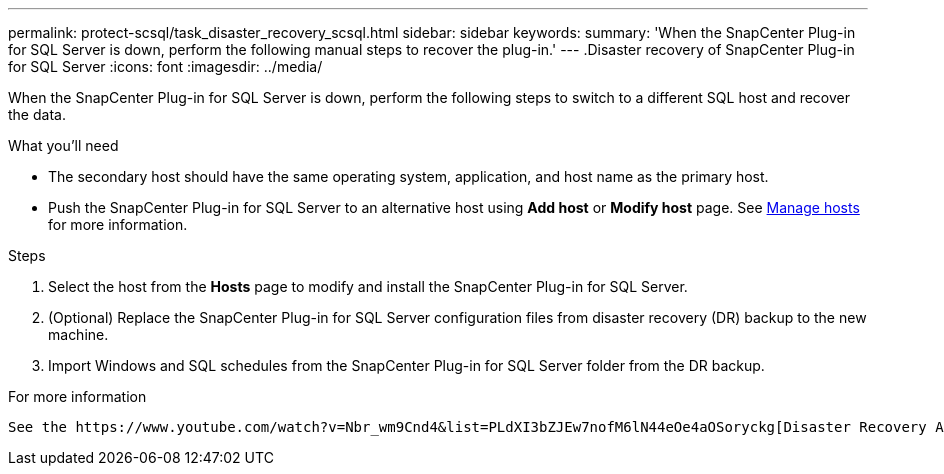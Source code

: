 ---
permalink: protect-scsql/task_disaster_recovery_scsql.html
sidebar: sidebar
keywords:
summary: 'When the SnapCenter Plug-in for SQL Server is down, perform the following manual steps to recover the plug-in.'
---
.Disaster recovery of SnapCenter Plug-in for SQL Server
:icons: font
:imagesdir: ../media/

[.lead]
When the SnapCenter Plug-in for SQL Server is down, perform the following steps to switch to a different SQL host and recover the data.

.What you'll need

* The secondary host should have the same operating system, application, and host name as the primary host.
* Push the SnapCenter Plug-in for SQL Server to an alternative host using *Add host* or *Modify host* page. See link:https://docs.netapp.com/us-en/snapcenter/admin/concept_manage_hosts.html[Manage hosts] for more information.

.Steps

. Select the host from the *Hosts* page to modify and install the SnapCenter Plug-in for SQL Server.
. (Optional) Replace the SnapCenter Plug-in for SQL Server configuration files from disaster recovery (DR) backup to the new machine.
. Import Windows and SQL schedules from the SnapCenter Plug-in for SQL Server folder from the DR backup.

.For more information

 See the https://www.youtube.com/watch?v=Nbr_wm9Cnd4&list=PLdXI3bZJEw7nofM6lN44eOe4aOSoryckg[Disaster Recovery APIs^] video.
